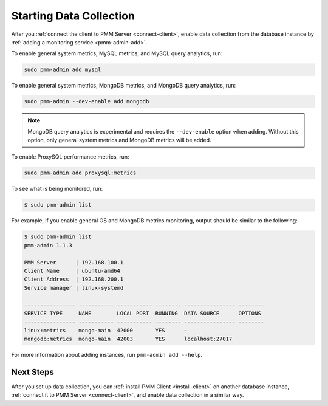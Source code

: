 .. _start-collect:

========================
Starting Data Collection
========================

After you :ref:`connect the client to PMM Server <connect-client>`,
enable data collection from the database instance
by :ref:`adding a monitoring service <pmm-admin-add>`.

To enable general system metrics, MySQL metrics,
and MySQL query analytics, run:

.. code-block:: bash

   sudo pmm-admin add mysql

To enable general system metrics, MongoDB metrics,
and MongoDB query analytics, run:

.. code-block:: bash

   sudo pmm-admin --dev-enable add mongodb

.. note:: MongoDB query analytics is experimental
   and requires the ``--dev-enable`` option when adding.
   Without this option, only general system metrics and MongoDB metrics
   will be added.

To enable ProxySQL performance metrics, run:

.. code-block:: bash

   sudo pmm-admin add proxysql:metrics

To see what is being monitored, run:

.. code-block:: bash

   $ sudo pmm-admin list

For example, if you enable general OS and MongoDB metrics monitoring,
output should be similar to the following:

.. code-block:: text

   $ sudo pmm-admin list
   pmm-admin 1.1.3

   PMM Server      | 192.168.100.1
   Client Name     | ubuntu-amd64
   Client Address  | 192.168.200.1
   Service manager | linux-systemd

   ---------------- ----------- ----------- -------- ---------------- --------
   SERVICE TYPE     NAME        LOCAL PORT  RUNNING  DATA SOURCE      OPTIONS
   ---------------- ----------- ----------- -------- ---------------- --------
   linux:metrics    mongo-main  42000       YES      -
   mongodb:metrics  mongo-main  42003       YES      localhost:27017

For more information about adding instances, run ``pmm-admin add --help``.

Next Steps
==========

After you set up data collection,
you can :ref:`install PMM Client <install-client>`
on another database instance,
:ref:`connect it to PMM Server <connect-client>`,
and enable data collection in a similar way.

